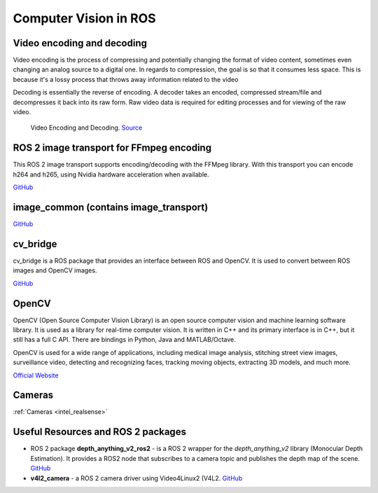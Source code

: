 ======================
Computer Vision in ROS
======================

Video encoding and decoding
============================
Video encoding is the process of compressing and potentially changing the format of video content, sometimes even 
changing an analog source to a digital one. In regards to compression, the goal is so that it consumes less space. 
This is because it's a lossy process that throws away information related to the video

Decoding is essentially the reverse of encoding. A decoder takes an encoded, compressed stream/file and decompresses it back into its raw form. 
Raw video data is required for editing processes and for viewing of the raw video.

.. figure:: images/video_encoding_decoding.jpg
   :alt: Video Encoding and Decoding   
   :width: 100%

   Video Encoding and Decoding. `Source <https://imagekit.io/blog/video-encoding/>`_


ROS 2 image transport for FFmpeg encoding
=========================================
This ROS 2 image transport supports encoding/decoding with the FFMpeg library. With this transport you can encode h264 and h265, 
using Nvidia hardware acceleration when available.

`GitHub <https://github.com/ros-misc-utilities/ffmpeg_image_transport>`_


image_common (contains image_transport)
=======================================

`GitHub <https://github.com/ros-perception/image_common>`_

cv_bridge
=========
cv_bridge is a ROS package that provides an interface between ROS and OpenCV. It is used to convert between ROS images and OpenCV images.

`GitHub <https://github.com/ros-perception/vision_opencv>`_


OpenCV
======
OpenCV (Open Source Computer Vision Library) is an open source computer vision and machine learning software library.
It is used as a library for real-time computer vision. It is written in C++ and its primary interface is in C++, but it still has a
full C API. There are bindings in Python, Java and MATLAB/Octave. 

OpenCV is used for a wide range of applications, including
medical image analysis, stitching street view images, surveillance video, detecting and recognizing faces, tracking moving objects,
extracting 3D models, and much more.

`Official Website <https://opencv.org/>`_


Cameras
=======
:ref:`Cameras <intel_realsense>`


Useful Resources and ROS 2 packages
=================================

* ROS 2 package **depth_anything_v2_ros2** - is a ROS 2 wrapper for the *depth_anything_v2* library (Monocular Depth Estimation). It provides a ROS2 node 
  that subscribes to a camera topic and publishes the depth map of the scene. `GitHub <https://github.com/grupo-avispa/depth_anything_v2_ros2?tab=readme-ov-file>`_

* **v4l2_camera** - a ROS 2 camera driver using Video4Linux2 (V4L2. `GitHub <https://github.com/masayuki-kono/ros2_v4l2_camera/tree/humble>`_





